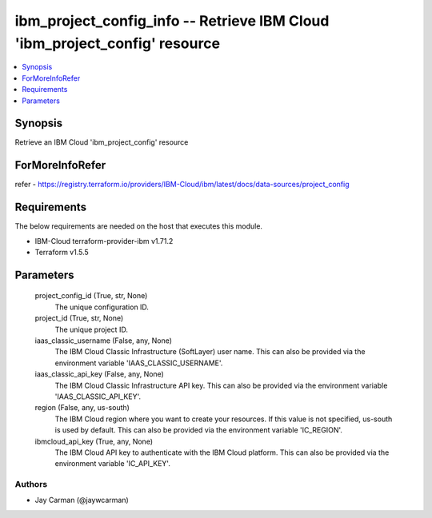 
ibm_project_config_info -- Retrieve IBM Cloud 'ibm_project_config' resource
===========================================================================

.. contents::
   :local:
   :depth: 1


Synopsis
--------

Retrieve an IBM Cloud 'ibm_project_config' resource


ForMoreInfoRefer
----------------
refer - https://registry.terraform.io/providers/IBM-Cloud/ibm/latest/docs/data-sources/project_config

Requirements
------------
The below requirements are needed on the host that executes this module.

- IBM-Cloud terraform-provider-ibm v1.71.2
- Terraform v1.5.5



Parameters
----------

  project_config_id (True, str, None)
    The unique configuration ID.


  project_id (True, str, None)
    The unique project ID.


  iaas_classic_username (False, any, None)
    The IBM Cloud Classic Infrastructure (SoftLayer) user name. This can also be provided via the environment variable 'IAAS_CLASSIC_USERNAME'.


  iaas_classic_api_key (False, any, None)
    The IBM Cloud Classic Infrastructure API key. This can also be provided via the environment variable 'IAAS_CLASSIC_API_KEY'.


  region (False, any, us-south)
    The IBM Cloud region where you want to create your resources. If this value is not specified, us-south is used by default. This can also be provided via the environment variable 'IC_REGION'.


  ibmcloud_api_key (True, any, None)
    The IBM Cloud API key to authenticate with the IBM Cloud platform. This can also be provided via the environment variable 'IC_API_KEY'.













Authors
~~~~~~~

- Jay Carman (@jaywcarman)

